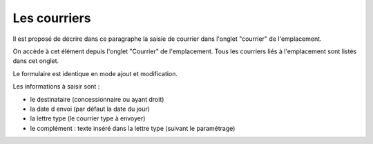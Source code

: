 .. _courrier:

#############
Les courriers
#############

Il est proposé de décrire dans ce paragraphe la saisie de courrier dans l'onglet
"courrier" de l'emplacement.

On accède à cet élément depuis l'onglet "Courrier" de l'emplacement.
Tous les courriers liés à l'emplacement sont listés dans cet onglet.

.. image:: opencimetiere--onglet-courrier-tableau.png


Le formulaire est identique en mode ajout et modification.

.. image:: opencimetiere--onglet-courrier-formulaire.png


Les informations à saisir sont :

- le destinataire (concessionnaire ou ayant droit)
- la date d envoi (par défaut la date du jour)
- la lettre type (le courrier type à envoyer)
- le complément : texte inséré dans la lettre type (suivant le paramétrage)

